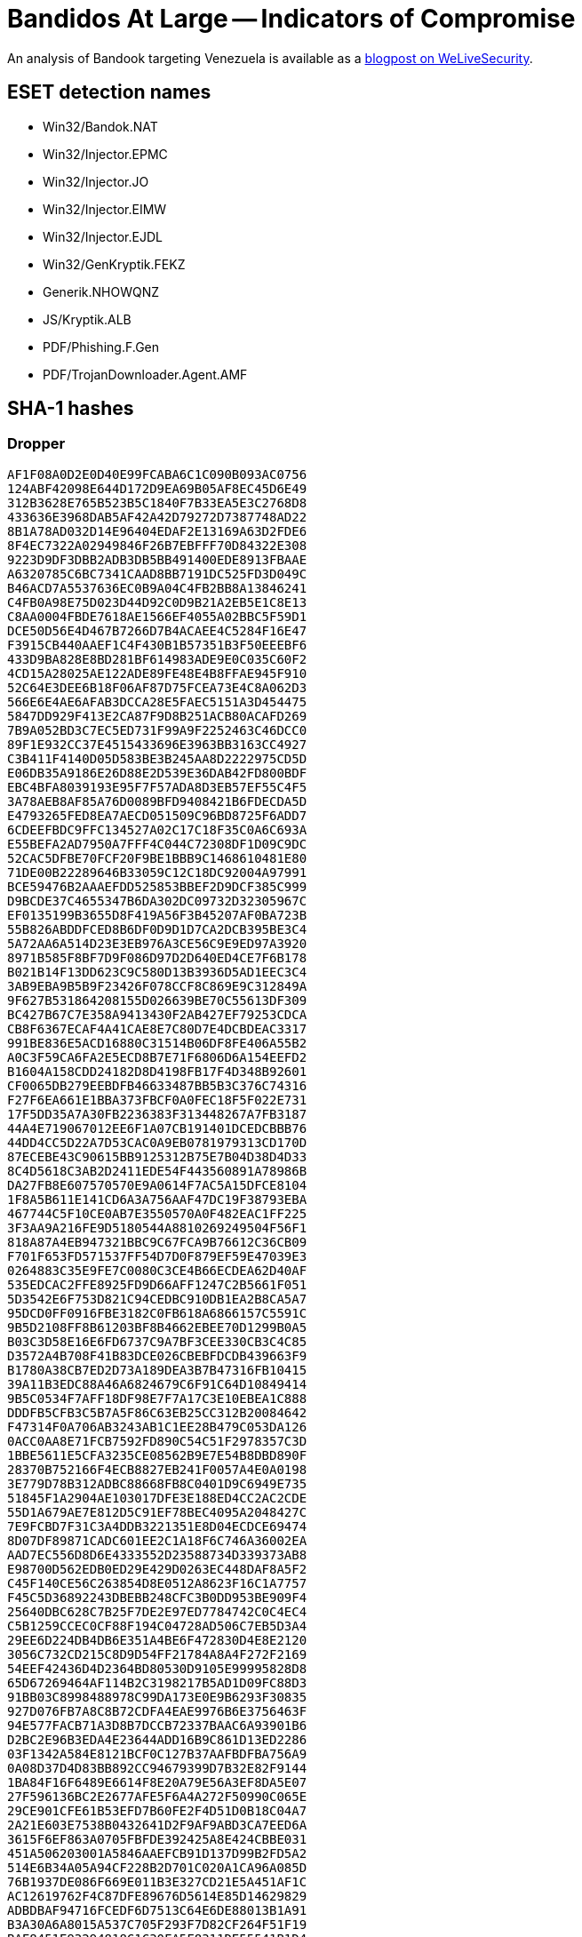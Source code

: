 = Bandidos At Large -- Indicators of Compromise

An analysis of Bandook targeting Venezuela is available as a
https://www.welivesecurity.com/2021/07/07/bandidos-at-large-spying-campaign-latin-america/[blogpost on WeLiveSecurity].

== ESET detection names

- Win32/Bandok.NAT 
- Win32/Injector.EPMC 
- Win32/Injector.JO 
- Win32/Injector.EIMW 
- Win32/Injector.EJDL 
- Win32/GenKryptik.FEKZ
- Generik.NHOWQNZ 
- JS/Kryptik.ALB
- PDF/Phishing.F.Gen
- PDF/TrojanDownloader.Agent.AMF

== SHA-1 hashes

=== Dropper

----
AF1F08A0D2E0D40E99FCABA6C1C090B093AC0756
124ABF42098E644D172D9EA69B05AF8EC45D6E49
312B3628E765B523B5C1840F7B33EA5E3C2768D8
433636E3968DAB5AF42A42D79272D7387748AD22
8B1A78AD032D14E96404EDAF2E13169A63D2FDE6
8F4EC7322A02949846F26B7EBFFF70D84322E308
9223D9DF3DBB2ADB3DB5BB491400EDE8913FBAAE
A6320785C6BC7341CAAD8BB7191DC525FD3D049C
B46ACD7A5537636EC0B9A04C4FB2BB8A13846241
C4FB0A98E75D023D44D92C0D9B21A2EB5E1C8E13
C8AA0004FBDE7618AE1566EF4055A02BBC5F59D1
DCE50D56E4D467B7266D7B4ACAEE4C5284F16E47
F3915CB440AAEF1C4F430B1B57351B3F50EEEBF6
433D9BA828E8BD281BF614983ADE9E0C035C60F2
4CD15A28025AE122ADE89FE48E4B8FFAE945F910
52C64E3DEE6B18F06AF87D75FCEA73E4C8A062D3
566E6E4AE6AFAB3DCCA28E5FAEC5151A3D454475
5847DD929F413E2CA87F9D8B251ACB80ACAFD269
7B9A052BD3C7EC5ED731F99A9F2252463C46DCC0
89F1E932CC37E4515433696E3963BB3163CC4927
C3B411F4140D05D583BE3B245AA8D2222975CD5D
E06DB35A9186E26D88E2D539E36DAB42FD800BDF
EBC4BFA8039193E95F7F57ADA8D3EB57EF55C4F5
3A78AEB8AF85A76D0089BFD9408421B6FDECDA5D
E4793265FED8EA7AECD051509C96BD8725F6ADD7
6CDEEFBDC9FFC134527A02C17C18F35C0A6C693A
E55BEFA2AD7950A7FFF4C044C72308DF1D09C9DC
52CAC5DFBE70FCF20F9BE1BBB9C1468610481E80
71DE00B22289646B33059C12C18DC92004A97991
BCE59476B2AAAEFDD525853BBEF2D9DCF385C999
D9BCDE37C4655347B6DA302DC09732D32305967C
EF0135199B3655D8F419A56F3B45207AF0BA723B
55B826ABDDFCED8B6DF0D9D1D7CA2DCB395BE3C4
5A72AA6A514D23E3EB976A3CE56C9E9ED97A3920
8971B585F8BF7D9F086D97D2D640ED4CE7F6B178
B021B14F13DD623C9C580D13B3936D5AD1EEC3C4
3AB9EBA9B5B9F23426F078CCF8C869E9C312849A
9F627B531864208155D026639BE70C55613DF309
BC427B67C7E358A9413430F2AB427EF79253CDCA
CB8F6367ECAF4A41CAE8E7C80D7E4DCBDEAC3317
991BE836E5ACD16880C31514B06DF8FE406A55B2
A0C3F59CA6FA2E5ECD8B7E71F6806D6A154EEFD2
B1604A158CDD24182D8D4198FB17F4D348B92601
CF0065DB279EEBDFB46633487BB5B3C376C74316
F27F6EA661E1BBA373FBCF0A0FEC18F5F022E731
17F5DD35A7A30FB2236383F313448267A7FB3187
44A4E719067012EE6F1A07CB191401DCEDCBBB76
44DD4CC5D22A7D53CAC0A9EB0781979313CD170D
87ECEBE43C90615BB9125312B75E7B04D38D4D33
8C4D5618C3AB2D2411EDE54F443560891A78986B
DA27FB8E607570570E9A0614F7AC5A15DFCE8104
1F8A5B611E141CD6A3A756AAF47DC19F38793EBA
467744C5F10CE0AB7E3550570A0F482EAC1FF225
3F3AA9A216FE9D5180544A8810269249504F56F1
818A87A4EB947321BBC9C67FCA9B76612C36CB09
F701F653FD571537FF54D7D0F879EF59E47039E3
0264883C35E9FE7C0080C3CE4B66ECDEA62D40AF
535EDCAC2FFE8925FD9D66AFF1247C2B5661F051
5D3542E6F753D821C94CEDBC910DB1EA2B8CA5A7
95DCD0FF0916FBE3182C0FB618A6866157C5591C
9B5D2108FF8B61203BF8B4662EBEE70D1299B0A5
B03C3D58E16E6FD6737C9A7BF3CEE330CB3C4C85
D3572A4B708F41B83DCE026CBEBFDCDB439663F9
B1780A38CB7ED2D73A189DEA3B7B47316FB10415
39A11B3EDC88A46A6824679C6F91C64D10849414
9B5C0534F7AFF18DF98E7F7A17C3E10EBEA1C888
DDDFB5CFB3C5B7A5F86C63EB25CC312B20084642
F47314F0A706AB3243AB1C1EE28B479C053DA126
0ACC0AA8E71FCB7592FD890C54C51F2978357C3D
1BBE5611E5CFA3235CE08562B9E7E54B8DBD890F
28370B752166F4ECB8827EB241F0057A4E0A0198
3E779D78B312ADBC88668FB8C0401D9C6949E735
51845F1A2904AE103017DFE3E188ED4CC2AC2CDE
55D1A679AE7E812D5C91EF78BEC4095A2048427C
7E9FCBD7F31C3A4DDB3221351E8D04ECDCE69474
8D07DF89871CADC601EE2C1A18F6C746A36002EA
AAD7EC556D8D6E4333552D23588734D339373AB8
E98700D562EDB0ED29E429D0263EC448DAF8A5F2
C45F140CE56C263854D8E0512A8623F16C1A7757
F45C5D36892243DBEBB248CFC3B0DD953BE909F4
25640DBC628C7B25F7DE2E97ED7784742C0C4EC4
C5B1259CCEC0CF88F194C04728AD506C7EB5D3A4
29EE6D224DB4DB6E351A4BE6F472830D4E8E2120
3056C732CD215C8D9D54FF21784A8A4F272F2169
54EEF42436D4D2364BD80530D9105E99995828D8
65D67269464AF114B2C3198217B5AD1D09FC88D3
91BB03C8998488978C99DA173E0E9B6293F30835
927D076FB7A8C8B72CDFA4EAE9976B6E3756463F
94E577FACB71A3D8B7DCCB72337BAAC6A93901B6
D2BC2E96B3EDA4E23644ADD16B9C861D13ED2286
03F1342A584E8121BCF0C127B37AAFBDFBA756A9
0A08D37D4D83BB892CC94679399D7B32E82F9144
1BA84F16F6489E6614F8E20A79E56A3EF8DA5E07
27F596136BC2E2677AFE5F6A4A272F50990C065E
29CE901CFE61B53EFD7B60FE2F4D51D0B18C04A7
2A21E603E7538B0432641D2F9AF9ABD3CA7EED6A
3615F6EF863A0705FBFDE392425A8E424CBBE031
451A506203001A5846AAEFCB91D137D99B2FD5A2
514E6B34A05A94CF228B2D701C020A1CA96A085D
76B1937DE086F669E011B3E327CD21E5A451AF1C
AC12619762F4C87DFE89676D5614E85D14629829
ADBDBAF94716FCEDF6D7513C64E6DE88013B1A91
B3A30A6A8015A537C705F293F7D82CF264F51F19
BAF8451E93294818C1C30FA5F8311DE55541B1D4
D5992C4F14FA6CC382263466A1EBA0CC4F12005A
EB219E95455F7353FCA3C0D94F3A2A5BBE59C987
0ABF0D5DB80C89FE0441513CE0EA62B63017F722
1B2D08667671A01752FD25F7F12741A1FC28786D
55DE7F68BF786BE85B691B143A4E52D99A4B2F38
81D13B8B9B5B52F96A8A7A682897DE404FA4A396
81FAFBBB9FD77C2FF950A647673F5993BC03E860
B58BBA43DCF652BE04D07F184B007B82F1D32902
D275ACD1C169ACC358595E9B68CFBD90180BCEEF
----


=== Payload

----
5F58FCED5B53D427B29C1796638808D5D0AE39BE
D32E7178127CE9B217E1335D23FAC3963EA73626
0CB9641A9BF076DBD3BA38369C1C16FCDB104FC2
1DCD98FAA4A0C16EA647FD676417FF750B324D09
5238E0794E6A08156F9629A3AAECF7DE025C8AE3
6A6CAC51087B6C0B19F81337FF93311080D231D2
BE2F4A4E1D045794E718BC395B9D5A8BBE17899D
CEEE00C83528F74BBA0FAB2321D8B208A39F2C62
651804E0FF5EAB8386BD28EC2710B2899A52A0EA
EF6A837C683E7A4FB5322DD8D4D72EBFE42D5002
EF99B564BA952D09C70A7B8C3C173B114A4AFBF5
035A8ED21F94B2F0D2A8428C2808C99A863491DB
66D07A4B3B96BC22B230621919845D0675740506
487F1A21370C467C137AAA60DFC4C0E220C7FBC0
A0D143C505357CFDA708010B8B7C9CE70438A04E
A638247E6F8D8EA844288D9DAB541B8CA3DCF86E
B01BFC147CEC20FEE357A9E2D9890CD8128B86F8
0FE3D9880E768C68DB5F0DF412E0B001546CD028
88F337A69DAFD572534998A12E0FFC15BB6D4B4F
39CD2947EDA0C5A95E723C8DAFA4F06936E26EEC
B6DC71B1F191725D0F321B5871EE35F1DD4D4FCC
DC82082752EBC4E2A198D5C09332F8436813A128
81DA62A20653426271F7076119D06CF2B678AF84
----

== IP addresses

----
194.5.250[.]103
194.36.190[.]73
45.142.213[.]108
45.142.214[.]31
----

== Domain names

----
r2.panjo[.]club:7892
d1.ngobmc[.]com:7891
d2.ngobmc[.]com:7892
pronews[.]icu
ladvsa[.]club
d1.p2020[.]club:5670
d2.p2020[.]club:5671
s1.fikofiko[.]top:5672
s2.fikofiko[.]top:5673
s3.fikofiko[.]top:5674
s1.megawoc[.]com:7891
s2.megawoc[.]com:7892
s3.megawoc[.]com:7893
hellofromtheotherside[.]club:6792
medialog[.]top:3806
nahlabahla.hopto[.]org:9005
dianaojeil.hopto[.]org:8021
nathashadarin.hopto[.]org:8022
laraasaker.hopto[.]org:5553
mayataboush.hopto[.]org:5552
jhonny1.hopto[.]org:7401
j2.premiumdns[.]top:7402
j3.newoneok[.]top:9903
p2020[.]xyz
vdsm[.]xyz
www.blueberry2017[.]com
www.watermelon2017[.]com
www.orange2017[.]com
dbclave[.]info
panel.newoneok[.]top
----
